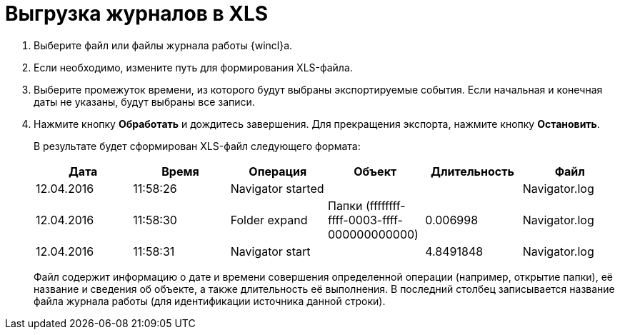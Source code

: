 = Выгрузка журналов в XLS

. Выберите файл или файлы журнала работы {wincl}а.
. Если необходимо, измените путь для формирования XLS-файла.
. Выберите промежуток времени, из которого будут выбраны экспортируемые события. Если начальная и конечная даты не указаны, будут выбраны все записи.
. Нажмите кнопку *Обработать* и дождитесь завершения. Для прекращения экспорта, нажмите кнопку *Остановить*.
+
В результате будет сформирован XLS-файл следующего формата:
+
[cols=,,,,,,]
|===
|Дата |Время |Операция |Объект |Длительность |Файл

|12.04.2016 |11:58:26 |Navigator started | | |Navigator.log
|12.04.2016 |11:58:30 |Folder expand |Папки (ffffffff-ffff-0003-ffff-000000000000) |0.006998 |Navigator.log
|12.04.2016 |11:58:31 |Navigator start | |4.8491848 |Navigator.log
|===
+
Файл содержит информацию о дате и времени совершения определенной операции (например, открытие папки), её название и сведения об объекте, а также длительность её выполнения. В последний столбец записывается название файла журнала работы (для идентификации источника данной строки).
